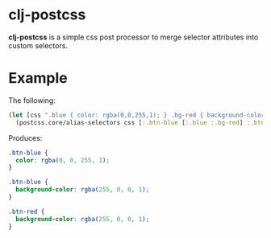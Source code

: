 
* clj-postcss

*clj-postcss* is a simple css post processor to merge selector attributes into custom selectors.

* Example

The following:

#+BEGIN_SRC clojure
  (let [css ".blue { color: rgba(0,0,255,1); } .bg-red { background-color: rgba(255,0,0,1);"]
    (postcss.core/alias-selectors css [:.btn-blue [:.blue :.bg-red] :.btn-red [:.bg-red]]))))
#+END_SRC

Produces:

#+BEGIN_SRC css
  .btn-blue {
    color: rgba(0, 0, 255, 1);
  }

  .btn-blue {
    background-color: rgba(255, 0, 0, 1);
  }

  .btn-red {
    background-color: rgba(255, 0, 0, 1);
  }
#+END_SRC
